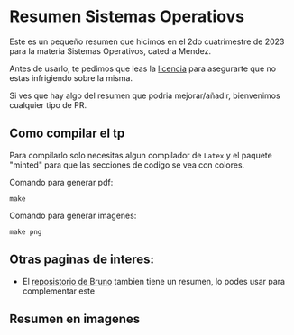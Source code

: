 * Resumen Sistemas Operatiovs
Este es un pequeño resumen que hicimos en el 2do cuatrimestre de 2023 para la materia Sistemas Operativos, catedra Mendez.

Antes de usarlo, te pedimos que leas la [[file:Licencse.txt][licencia]] para asegurarte que no estas infrigiendo sobre la misma.

Si ves que hay algo del resumen que podria mejorar/añadir, bienvenimos cualquier tipo de PR.

** Como compilar el tp
Para compilarlo solo necesitas algun compilador de ~Latex~ y el paquete "minted" para que las secciones de  codigo se vea con colores.

Comando para generar pdf:
#+begin_src shell
    make 
#+end_src

Comando para generar imagenes:
#+begin_src shell
    make png
#+end_src

** Otras paginas de interes:
- El [[https://github.com/brunograssano/Sistemas-operativos-fiuba][reposistorio de Bruno]] tambien tiene un resumen, lo podes usar para complementar este 

** Resumen en imagenes
[[./resumen-imagenes/resumen-0.png]]
[[./resumen-imagenes/resumen-1.png]]
[[./resumen-imagenes/resumen-2.png]]
[[./resumen-imagenes/resumen-3.png]]
[[./resumen-imagenes/resumen-4.png]]
[[./resumen-imagenes/resumen-5.png]]
[[./resumen-imagenes/resumen-6.png]]
[[./resumen-imagenes/resumen-7.png]]
[[./resumen-imagenes/resumen-8.png]]
[[./resumen-imagenes/resumen-9.png]]
[[./resumen-imagenes/resumen-10.png]]
[[./resumen-imagenes/resumen-11.png]]
[[./resumen-imagenes/resumen-12.png]]
[[./resumen-imagenes/resumen-13.png]]
[[./resumen-imagenes/resumen-14.png]]
[[./resumen-imagenes/resumen-15.png]]
[[./resumen-imagenes/resumen-16.png]]
[[./resumen-imagenes/resumen-17.png]]
[[./resumen-imagenes/resumen-18.png]]
[[./resumen-imagenes/resumen-19.png]]
